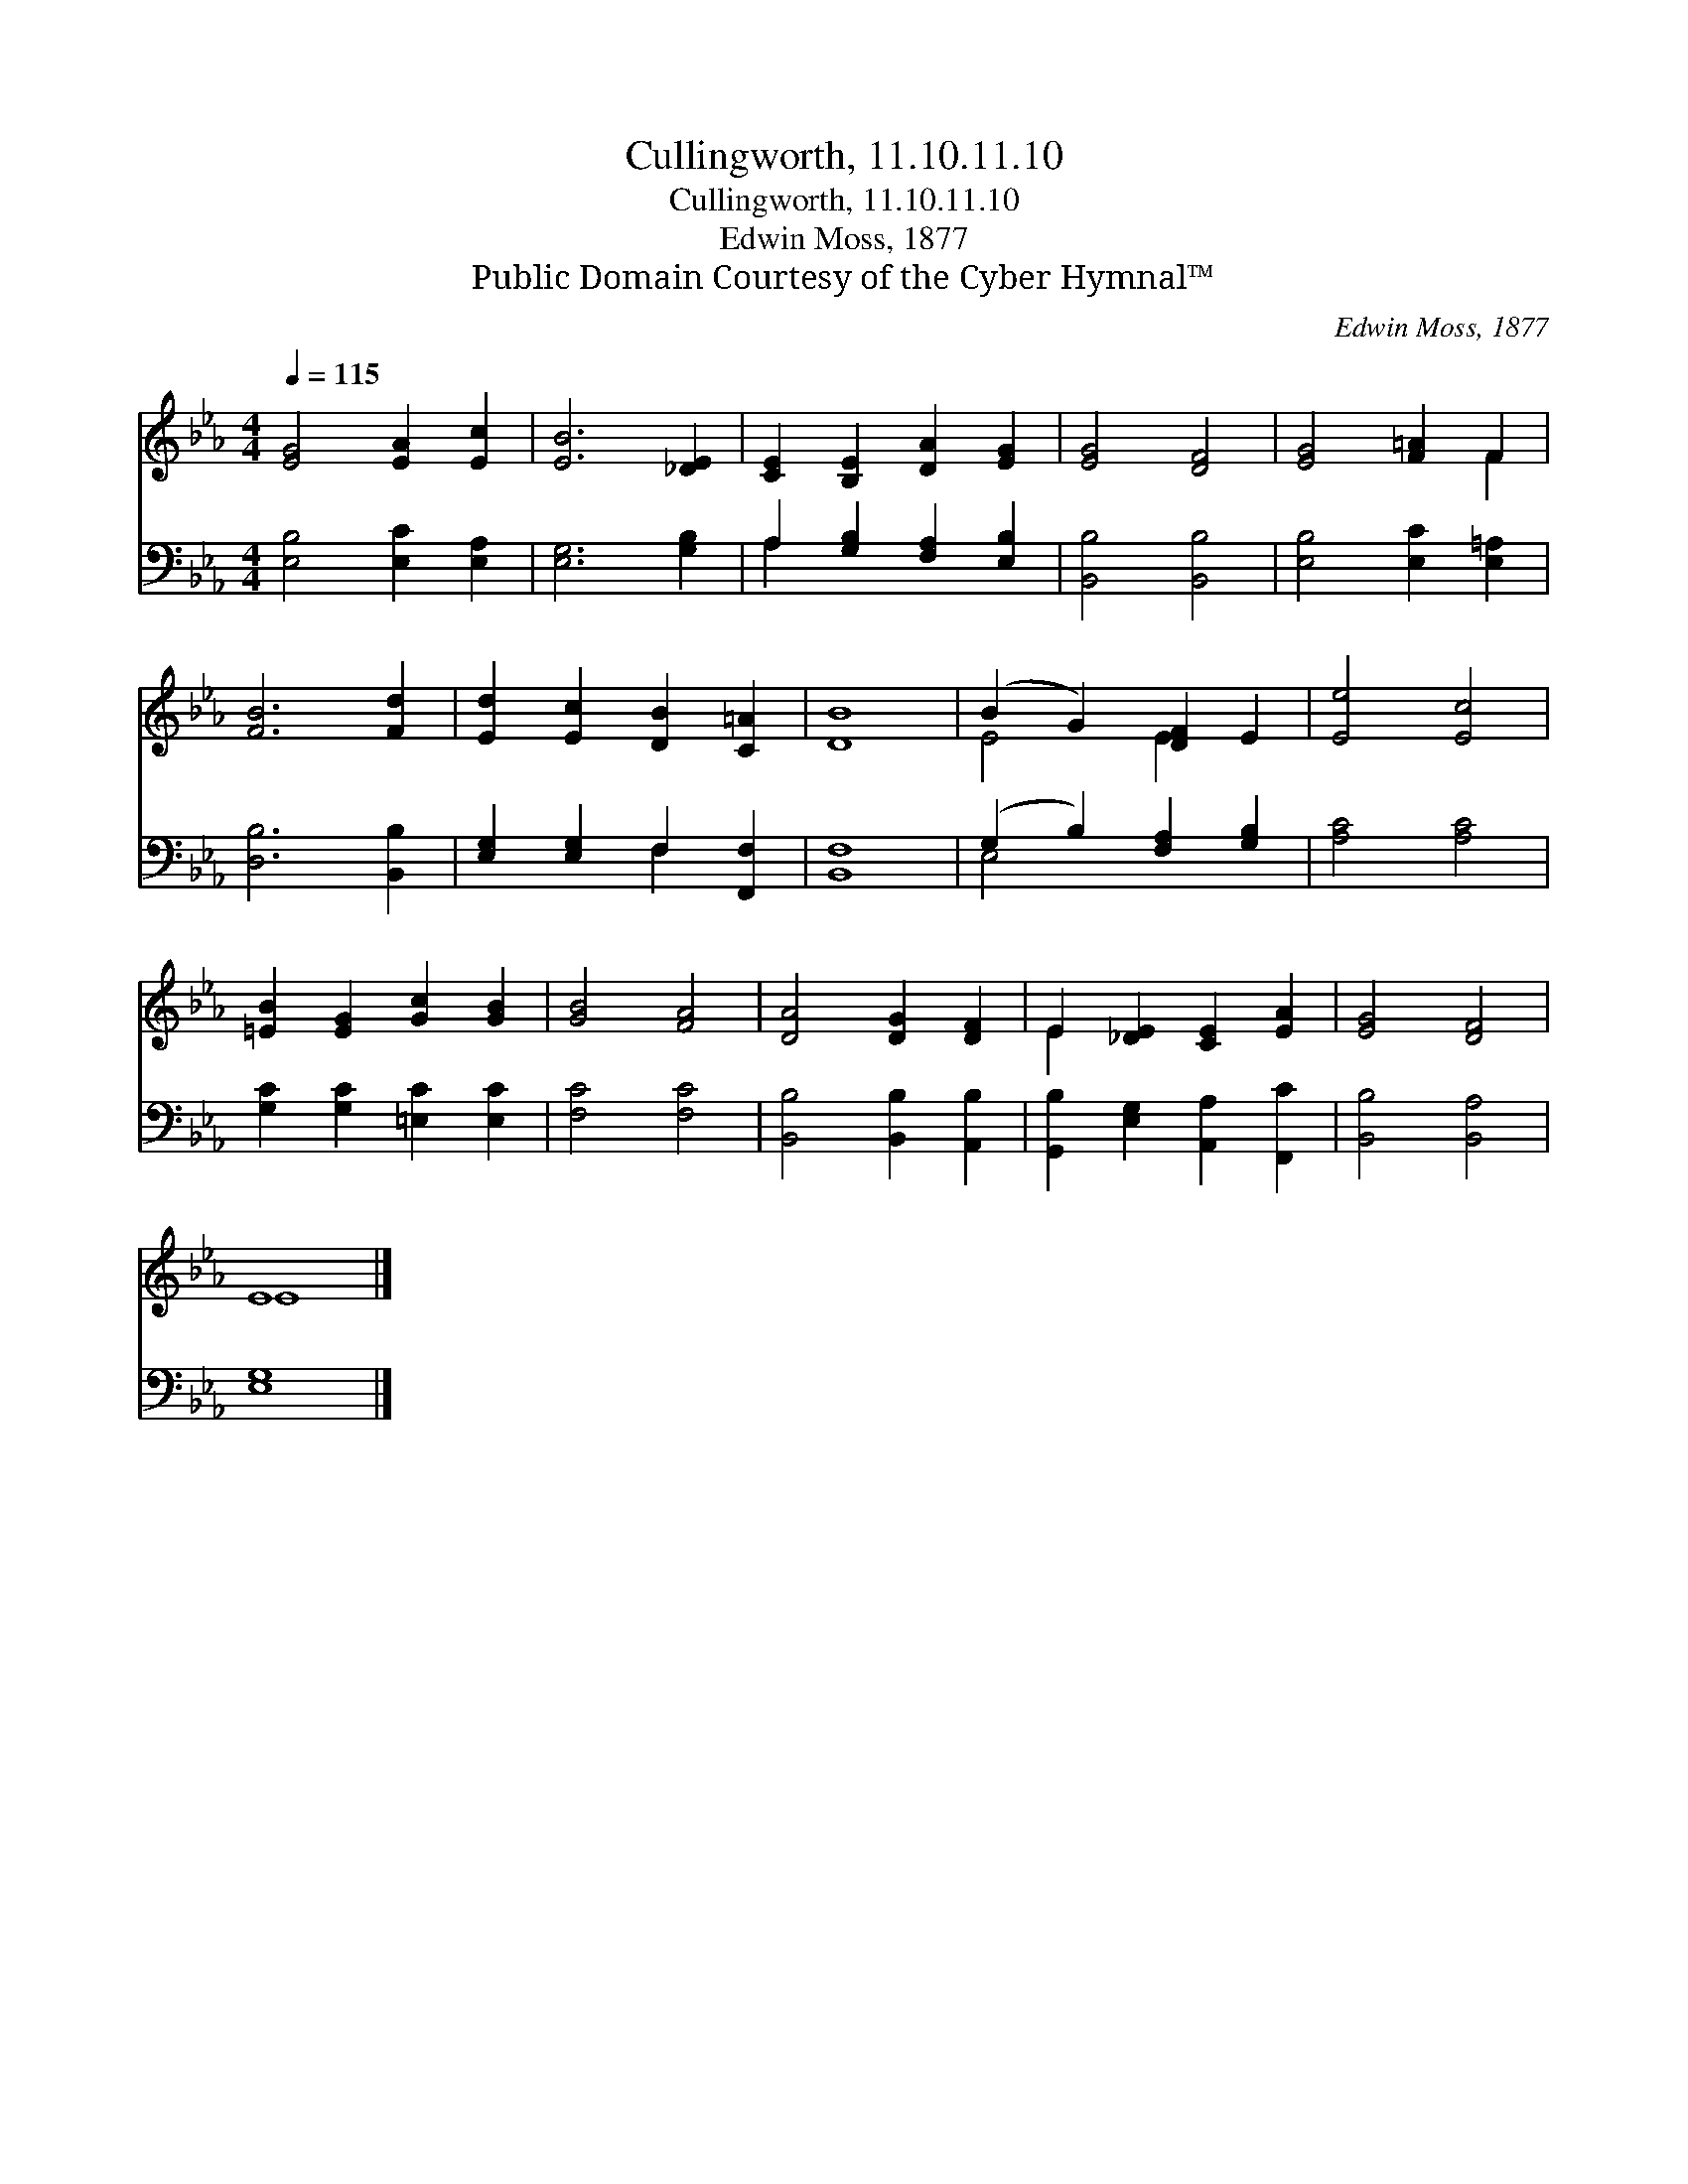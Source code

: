 X:1
T:Cullingworth, 11.10.11.10
T:Cullingworth, 11.10.11.10
T:Edwin Moss, 1877
T:Public Domain Courtesy of the Cyber Hymnal™
C:Edwin Moss, 1877
Z:Public Domain
Z:Courtesy of the Cyber Hymnal™
%%score ( 1 2 ) ( 3 4 )
L:1/8
Q:1/4=115
M:4/4
K:Eb
V:1 treble 
V:2 treble 
V:3 bass 
V:4 bass 
V:1
 [EG]4 [EA]2 [Ec]2 | [EB]6 [_DE]2 | [CE]2 [B,E]2 [DA]2 [EG]2 | [EG]4 [DF]4 | [EG]4 [F=A]2 F2 | %5
 [FB]6 [Fd]2 | [Ed]2 [Ec]2 [DB]2 [C=A]2 | [DB]8 | (B2 G2) [DF]2 E2 | [Ee]4 [Ec]4 | %10
 [=EB]2 [EG]2 [Gc]2 [GB]2 | [GB]4 [FA]4 | [DA]4 [DG]2 [DF]2 | E2 [_DE]2 [CE]2 [EA]2 | [EG]4 [DF]4 | %15
 E8 |] %16
V:2
 x8 | x8 | x8 | x8 | x6 F2 | x8 | x8 | x8 | E4 E2 x2 | x8 | x8 | x8 | x8 | E2 x6 | x8 | E8 |] %16
V:3
 [E,B,]4 [E,C]2 [E,A,]2 | [E,G,]6 [G,B,]2 | A,2 [G,B,]2 [F,A,]2 [E,B,]2 | [B,,B,]4 [B,,B,]4 | %4
 [E,B,]4 [E,C]2 [E,=A,]2 | [D,B,]6 [B,,B,]2 | [E,G,]2 [E,G,]2 F,2 [F,,F,]2 | [B,,F,]8 | %8
 (G,2 B,2) [F,A,]2 [G,B,]2 | [A,C]4 [A,C]4 | [G,C]2 [G,C]2 [=E,C]2 [E,C]2 | [F,C]4 [F,C]4 | %12
 [B,,B,]4 [B,,B,]2 [A,,B,]2 | [G,,B,]2 [E,G,]2 [A,,A,]2 [F,,C]2 | [B,,B,]4 [B,,A,]4 | [E,G,]8 |] %16
V:4
 x8 | x8 | A,2 x6 | x8 | x8 | x8 | x4 F,2 x2 | x8 | E,4 x4 | x8 | x8 | x8 | x8 | x8 | x8 | x8 |] %16

